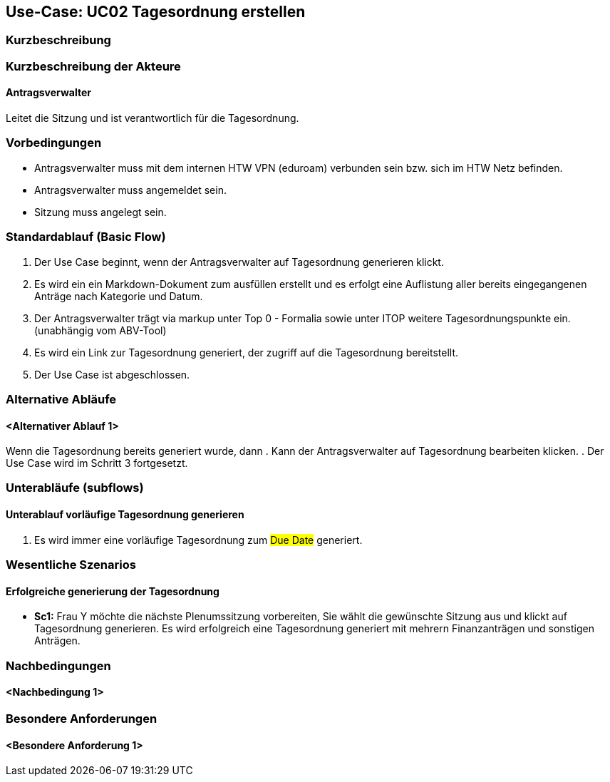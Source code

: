 //Nutzen Sie dieses Template als Grundlage für die Spezifikation *einzelner* Use-Cases. Diese lassen sich dann per Include in das Use-Case Model Dokument einbinden (siehe Beispiel dort).

== Use-Case: UC02 Tagesordnung erstellen

=== Kurzbeschreibung
//<Kurze Beschreibung des Use Case>

=== Kurzbeschreibung der Akteure

==== Antragsverwalter
Leitet die Sitzung und ist verantwortlich für die Tagesordnung.


=== Vorbedingungen
//Vorbedingungen müssen erfüllt, damit der Use Case beginnen kann, z.B. Benutzer ist angemeldet, Warenkorb ist nicht leer...

- Antragsverwalter muss mit dem internen HTW VPN (eduroam) verbunden sein bzw. sich im HTW Netz befinden.

- Antragsverwalter muss angemeldet sein.

- Sitzung muss angelegt sein.

=== Standardablauf (Basic Flow)
//Der Standardablauf definiert die Schritte für den Erfolgsfall ("Happy Path")

. Der Use Case beginnt, wenn der Antragsverwalter auf Tagesordnung generieren klickt.

. Es wird ein ein Markdown-Dokument zum ausfüllen erstellt und es erfolgt eine Auflistung aller bereits eingegangenen Anträge nach Kategorie und Datum.
//siehe Wireframe - Tagesordnung 
. Der Antragsverwalter trägt via markup unter Top 0 - Formalia sowie unter ITOP weitere Tagesordnungspunkte ein. (unabhängig vom ABV-Tool)
. Es wird ein Link zur Tagesordnung generiert, der zugriff auf die Tagesordnung bereitstellt.
. Der Use Case ist abgeschlossen.

=== Alternative Abläufe
//Nutzen Sie alternative Abläufe für Fehlerfälle, Ausnahmen und Erweiterungen zum Standardablauf

==== <Alternativer Ablauf 1>
Wenn die Tagesordnung bereits generiert wurde, dann
. Kann der Antragsverwalter auf Tagesordnung bearbeiten klicken.
. Der Use Case wird im Schritt 3 fortgesetzt.

=== Unterabläufe (subflows)
//Nutzen Sie Unterabläufe, um wiederkehrende Schritte auszulagern

==== Unterablauf vorläufige Tagesordnung generieren
. Es wird immer eine vorläufige Tagesordnung zum #Due Date# generiert.

=== Wesentliche Szenarios
//Szenarios sind konkrete Instanzen eines Use Case, d.h. mit einem konkreten Akteur und einem konkreten Durchlauf der o.g. Flows. Szenarios können als Vorstufe für die Entwicklung von Flows und/oder zu deren Validierung verwendet werden.

==== Erfolgreiche generierung der Tagesordnung
- *Sc1:* Frau Y möchte die nächste Plenumssitzung vorbereiten, Sie wählt die gewünschte Sitzung aus und klickt auf Tagesordnung generieren. Es wird erfolgreich eine Tagesordnung generiert mit mehrern Finanzanträgen und sonstigen Anträgen.

=== Nachbedingungen
//Nachbedingungen beschreiben das Ergebnis des Use Case, z.B. einen bestimmten Systemzustand.

==== <Nachbedingung 1>

=== Besondere Anforderungen
//Besondere Anforderungen können sich auf nicht-funktionale Anforderungen wie z.B. einzuhaltende Standards, Qualitätsanforderungen oder Anforderungen an die Benutzeroberfläche beziehen.

==== <Besondere Anforderung 1>
